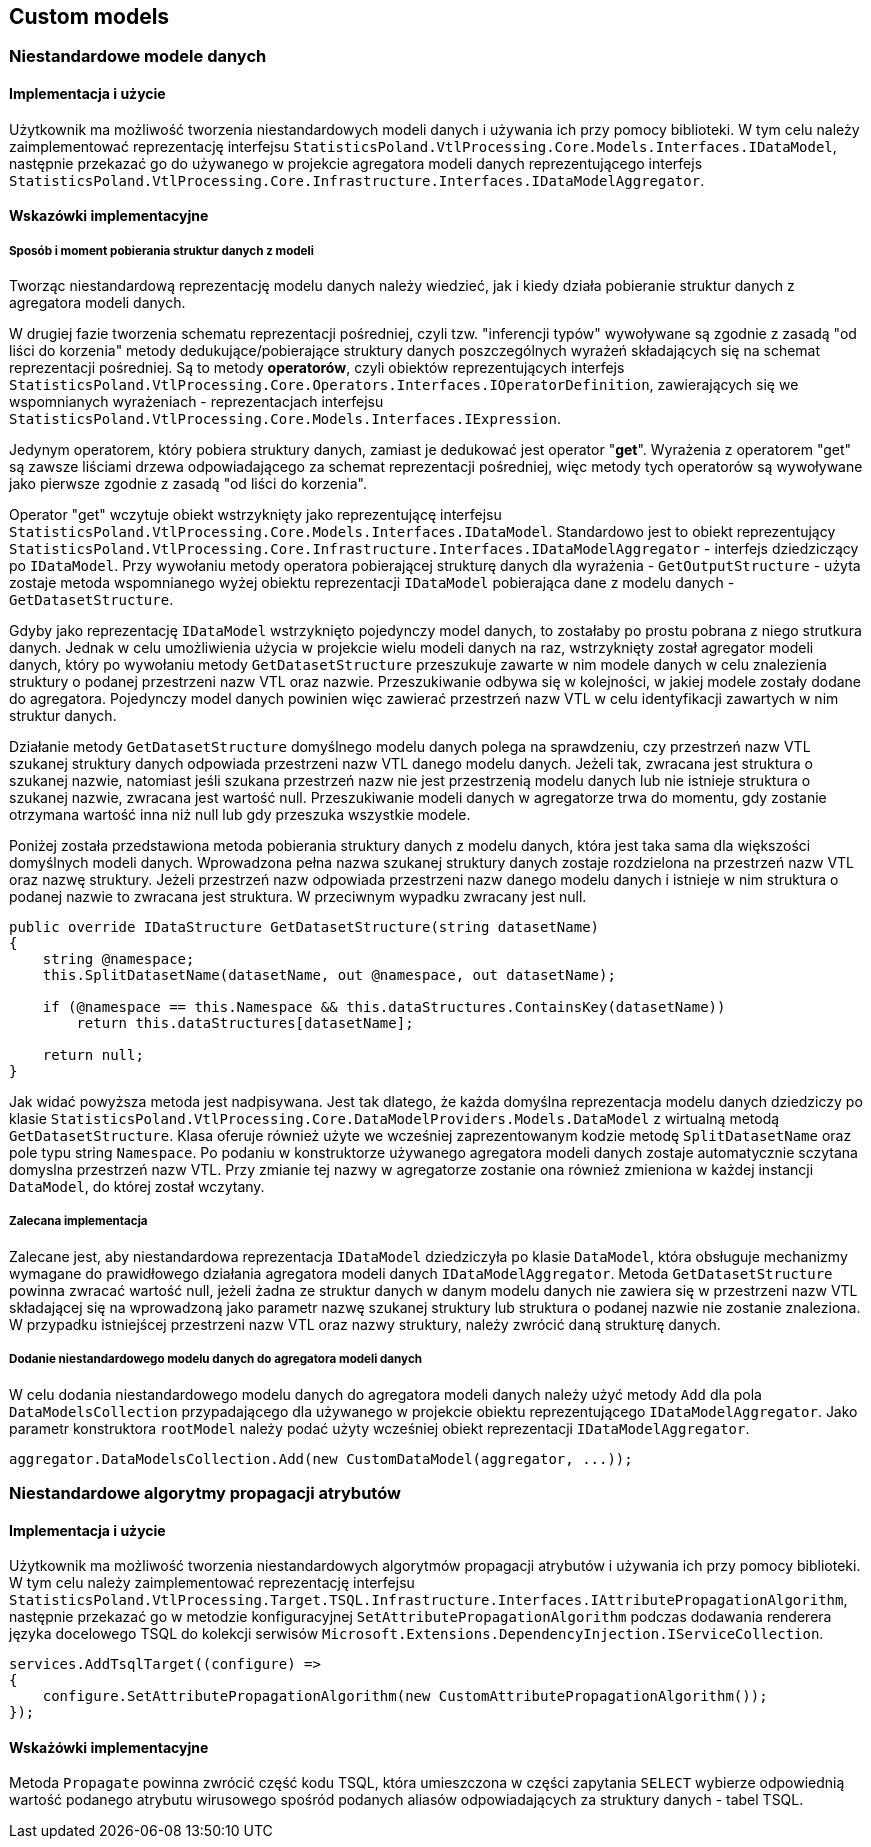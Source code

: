 == Custom models

=== Niestandardowe modele danych

==== Implementacja i użycie

Użytkownik ma możliwość tworzenia niestandardowych modeli danych i używania ich przy pomocy biblioteki. W tym celu należy zaimplementować reprezentację interfejsu ``StatisticsPoland.VtlProcessing.Core.Models.Interfaces.IDataModel``, następnie przekazać go do używanego w projekcie agregatora modeli danych reprezentującego interfejs ``StatisticsPoland.VtlProcessing.Core.Infrastructure.Interfaces.IDataModelAggregator``.

==== Wskazówki implementacyjne

===== Sposób i moment pobierania struktur danych z modeli

Tworząc niestandardową reprezentację modelu danych należy wiedzieć, jak i kiedy działa pobieranie struktur danych z agregatora modeli danych.

W drugiej fazie tworzenia schematu reprezentacji pośredniej, czyli tzw. "inferencji typów" wywoływane są zgodnie z zasadą "od liści do korzenia" metody dedukujące/pobierające struktury danych poszczególnych wyrażeń składających się na schemat reprezentacji pośredniej. Są to metody *operatorów*, czyli obiektów reprezentujących interfejs ``StatisticsPoland.VtlProcessing.Core.Operators.Interfaces.IOperatorDefinition``, zawierających się we wspomnianych wyrażeniach - reprezentacjach interfejsu ``StatisticsPoland.VtlProcessing.Core.Models.Interfaces.IExpression``.

Jedynym operatorem, który pobiera struktury danych, zamiast je dedukować jest operator "*get*". Wyrażenia z operatorem "get" są zawsze liściami drzewa odpowiadającego za schemat reprezentacji pośredniej, więc metody tych operatorów są wywoływane jako pierwsze zgodnie z zasadą "od liści do korzenia".

Operator "get" wczytuje obiekt wstrzyknięty jako reprezentującę interfejsu ``StatisticsPoland.VtlProcessing.Core.Models.Interfaces.IDataModel``.
Standardowo jest to obiekt reprezentujący ``StatisticsPoland.VtlProcessing.Core.Infrastructure.Interfaces.IDataModelAggregator`` - interfejs dziedziczący po ``IDataModel``. Przy wywołaniu metody operatora pobierającej strukturę danych dla wyrażenia - ``GetOutputStructure`` - użyta zostaje metoda wspomnianego wyżej obiektu reprezentacji ``IDataModel`` pobierająca dane z modelu danych - ``GetDatasetStructure``.

Gdyby jako reprezentację ``IDataModel`` wstrzyknięto pojedynczy model danych, to zostałaby po prostu pobrana z niego strutkura danych. Jednak w celu umożliwienia użycia w projekcie wielu modeli danych na raz, wstrzyknięty został agregator modeli danych, który po wywołaniu metody ``GetDatasetStructure`` przeszukuje zawarte w nim modele danych w celu znalezienia struktury o podanej przestrzeni nazw VTL oraz nazwie. Przeszukiwanie odbywa się w kolejności, w jakiej modele zostały dodane do agregatora. Pojedynczy model danych powinien więc zawierać przestrzeń nazw VTL w celu identyfikacji zawartych w nim struktur danych.

Działanie metody ``GetDatasetStructure`` domyślnego modelu danych polega na sprawdzeniu, czy przestrzeń nazw VTL szukanej struktury danych odpowiada przestrzeni nazw VTL danego modelu danych. Jeżeli tak, zwracana jest struktura o szukanej nazwie, natomiast jeśli szukana przestrzeń nazw nie jest przestrzenią modelu danych lub nie istnieje struktura o szukanej nazwie, zwracana jest wartość null. Przeszukiwanie modeli danych w agregatorze trwa do momentu, gdy zostanie otrzymana wartość inna niż null lub gdy przeszuka wszystkie modele.

Poniżej została przedstawiona metoda pobierania struktury danych z modelu danych, która jest taka sama dla większości domyślnych modeli danych. Wprowadzona pełna nazwa szukanej struktury danych zostaje rozdzielona na przestrzeń nazw VTL oraz nazwę struktury. Jeżeli przestrzeń nazw odpowiada przestrzeni nazw danego modelu danych i istnieje w nim struktura o podanej nazwie to zwracana jest struktura. W przeciwnym wypadku zwracany jest null.

[source,c#]
----
public override IDataStructure GetDatasetStructure(string datasetName)
{
    string @namespace;
    this.SplitDatasetName(datasetName, out @namespace, out datasetName);

    if (@namespace == this.Namespace && this.dataStructures.ContainsKey(datasetName))
        return this.dataStructures[datasetName];

    return null;
}
----

Jak widać powyższa metoda jest nadpisywana. Jest tak dlatego, że każda domyślna reprezentacja modelu danych dziedziczy po klasie ``StatisticsPoland.VtlProcessing.Core.DataModelProviders.Models.DataModel`` z wirtualną metodą ``GetDatasetStructure``. Klasa oferuje również użyte we wcześniej zaprezentowanym kodzie metodę ``SplitDatasetName`` oraz pole typu string ``Namespace``. Po podaniu w konstruktorze używanego agregatora modeli danych zostaje automatycznie sczytana domyslna przestrzeń nazw VTL. Przy zmianie tej nazwy w agregatorze zostanie ona również zmieniona w każdej instancji ``DataModel``, do której został wczytany.

===== Zalecana implementacja

Zalecane jest, aby niestandardowa reprezentacja ``IDataModel`` dziedziczyła po klasie ``DataModel``, która obsługuje mechanizmy wymagane do prawidłowego działania agregatora modeli danych ``IDataModelAggregator``. Metoda ``GetDatasetStructure`` powinna zwracać wartość null, jeżeli żadna ze struktur danych w danym modelu danych nie zawiera się w przestrzeni nazw VTL składającej się na wprowadzoną jako parametr nazwę szukanej struktury lub struktura o podanej nazwie nie zostanie znaleziona. W przypadku istniejścej przestrzeni nazw VTL oraz nazwy struktury, należy zwrócić daną strukturę danych.

===== Dodanie niestandardowego modelu danych do agregatora modeli danych

W celu dodania niestandardowego modelu danych do agregatora modeli danych należy użyć metody ``Add`` dla pola ``DataModelsCollection`` przypadającego dla używanego w projekcie obiektu reprezentującego ``IDataModelAggregator``. Jako parametr konstruktora ``rootModel`` należy podać użyty wcześniej obiekt reprezentacji ``IDataModelAggregator``.

[source,c#]
----
aggregator.DataModelsCollection.Add(new CustomDataModel(aggregator, ...));
----

=== Niestandardowe algorytmy propagacji atrybutów

==== Implementacja i użycie

Użytkownik ma możliwość tworzenia niestandardowych algorytmów propagacji atrybutów i używania ich przy pomocy biblioteki. W tym celu należy zaimplementować reprezentację interfejsu ``StatisticsPoland.VtlProcessing.Target.TSQL.Infrastructure.Interfaces.IAttributePropagationAlgorithm``, następnie przekazać go w metodzie konfiguracyjnej ``SetAttributePropagationAlgorithm`` podczas dodawania renderera języka docelowego TSQL do kolekcji serwisów ``Microsoft.Extensions.DependencyInjection.IServiceCollection``.

[source,c#]
----
services.AddTsqlTarget((configure) =>
{
    configure.SetAttributePropagationAlgorithm(new CustomAttributePropagationAlgorithm());
});
----

==== Wskażówki implementacyjne

Metoda ``Propagate`` powinna zwrócić część kodu TSQL, która umieszczona w części zapytania ``SELECT`` wybierze odpowiednią wartość podanego atrybutu wirusowego spośród podanych aliasów odpowiadających za struktury danych - tabel TSQL.